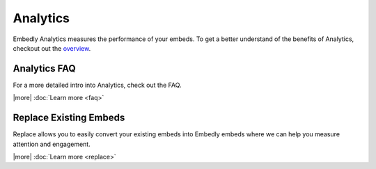 Analytics
=========
Embedly Analytics measures the performance of your embeds. To get a better
understand of the benefits of Analytics, checkout out the
`overview </analytics>`_.

Analytics FAQ
-------------
For a more detailed intro into Analytics, check out the FAQ.

|more| :doc:`Learn more <faq>`


Replace Existing Embeds
-----------------------
Replace allows you to easily convert your existing embeds into Embedly embeds
where we can help you measure attention and engagement.

|more| :doc:`Learn more <replace>`
